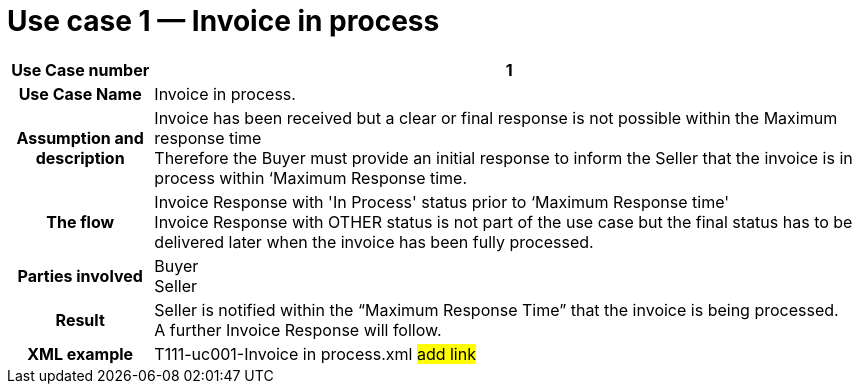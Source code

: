 [[use-case-1-invoice-in-process]]
= Use case 1 — Invoice in process

[cols="1h,5",options="header",]
|====
|Use Case number |1
|Use Case Name |Invoice in process.
|Assumption and description |Invoice has been received but a clear or final response is not possible within the Maximum response time +
Therefore the Buyer must provide an initial response to inform the Seller that the invoice is in process within ‘Maximum Response time.
|The flow | Invoice Response with 'In Process' status prior to ‘Maximum Response time' +
 Invoice Response with OTHER status is not part of the use case but the final status has to be delivered later when the invoice has been fully processed.
|Parties involved |Buyer +
Seller
|Result |Seller is notified within the “Maximum Response Time” that the invoice is being processed. +
A further Invoice Response will follow.
|XML example |T111-uc001-Invoice in process.xml #add link#
|====
